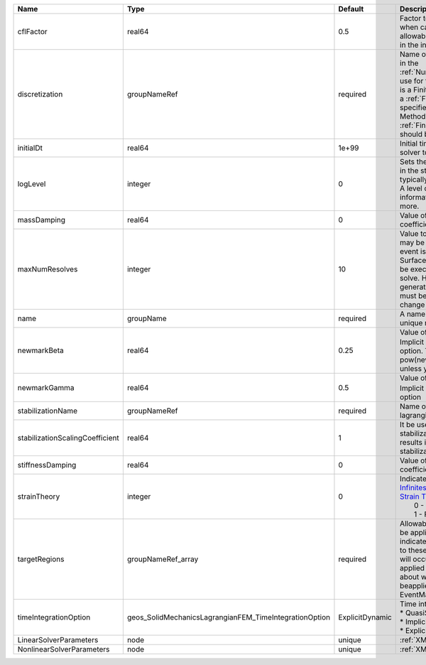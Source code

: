 

=============================== ====================================================== =============== ======================================================================================================================================================================================================================================================================================================================== 
Name                            Type                                                   Default         Description                                                                                                                                                                                                                                                                                                              
=============================== ====================================================== =============== ======================================================================================================================================================================================================================================================================================================================== 
cflFactor                       real64                                                 0.5             Factor to apply to the `CFL condition <http://en.wikipedia.org/wiki/Courant-Friedrichs-Lewy_condition>`_ when calculating the maximum allowable time step. Values should be in the interval (0,1]                                                                                                                        
discretization                  groupNameRef                                           required        Name of discretization object (defined in the :ref:`NumericalMethodsManager`) to use for this solver. For instance, if this is a Finite Element Solver, the name of a :ref:`FiniteElement` should be specified. If this is a Finite Volume Method, the name of a :ref:`FiniteVolume` discretization should be specified. 
initialDt                       real64                                                 1e+99           Initial time-step value required by the solver to the event manager.                                                                                                                                                                                                                                                     
logLevel                        integer                                                0               | Sets the level of information to write in the standard output (the console typically).                                                                                                                                                                                                                                   
                                                                                                       | A level of 0 outputs minimal information, higher levels require more.                                                                                                                                                                                                                                                    
massDamping                     real64                                                 0               Value of mass based damping coefficient.                                                                                                                                                                                                                                                                                 
maxNumResolves                  integer                                                10              Value to indicate how many resolves may be executed after some other event is executed. For example, if a SurfaceGenerator is specified, it will be executed after the mechanics solve. However if a new surface is generated, then the mechanics solve must be executed again due to the change in topology.            
name                            groupName                                              required        A name is required for any non-unique nodes                                                                                                                                                                                                                                                                              
newmarkBeta                     real64                                                 0.25            Value of :math:`\beta` in the Newmark Method for Implicit Dynamic time integration option. This should be pow(newmarkGamma+0.5,2.0)/4.0 unless you know what you are doing.                                                                                                                                              
newmarkGamma                    real64                                                 0.5             Value of :math:`\gamma` in the Newmark Method for Implicit Dynamic time integration option                                                                                                                                                                                                                               
stabilizationName               groupNameRef                                           required        Name of the stabilization to use in the lagrangian contact solver                                                                                                                                                                                                                                                        
stabilizationScalingCoefficient real64                                                 1               It be used to increase the scale of the stabilization entries. A value < 1.0 results in larger entries in the stabilization matrix.                                                                                                                                                                                      
stiffnessDamping                real64                                                 0               Value of stiffness based damping coefficient.                                                                                                                                                                                                                                                                            
strainTheory                    integer                                                0               | Indicates whether or not to use `Infinitesimal Strain Theory <https://en.wikipedia.org/wiki/Infinitesimal_strain_theory>`_, or `Finite Strain Theory <https://en.wikipedia.org/wiki/Finite_strain_theory>`_. Valid Inputs are:                                                                                           
                                                                                                       |  0 - Infinitesimal Strain                                                                                                                                                                                                                                                                                                
                                                                                                       |  1 - Finite Strain                                                                                                                                                                                                                                                                                                       
targetRegions                   groupNameRef_array                                     required        Allowable regions that the solver may be applied to. Note that this does not indicate that the solver will be applied to these regions, only that allocation will occur such that the solver may be applied to these regions. The decision about what regions this solver will beapplied to rests in the EventManager.   
timeIntegrationOption           geos_SolidMechanicsLagrangianFEM_TimeIntegrationOption ExplicitDynamic | Time integration method. Options are:                                                                                                                                                                                                                                                                                    
                                                                                                       | * QuasiStatic                                                                                                                                                                                                                                                                                                            
                                                                                                       | * ImplicitDynamic                                                                                                                                                                                                                                                                                                        
                                                                                                       | * ExplicitDynamic                                                                                                                                                                                                                                                                                                        
LinearSolverParameters          node                                                   unique          :ref:`XML_LinearSolverParameters`                                                                                                                                                                                                                                                                                        
NonlinearSolverParameters       node                                                   unique          :ref:`XML_NonlinearSolverParameters`                                                                                                                                                                                                                                                                                     
=============================== ====================================================== =============== ======================================================================================================================================================================================================================================================================================================================== 


